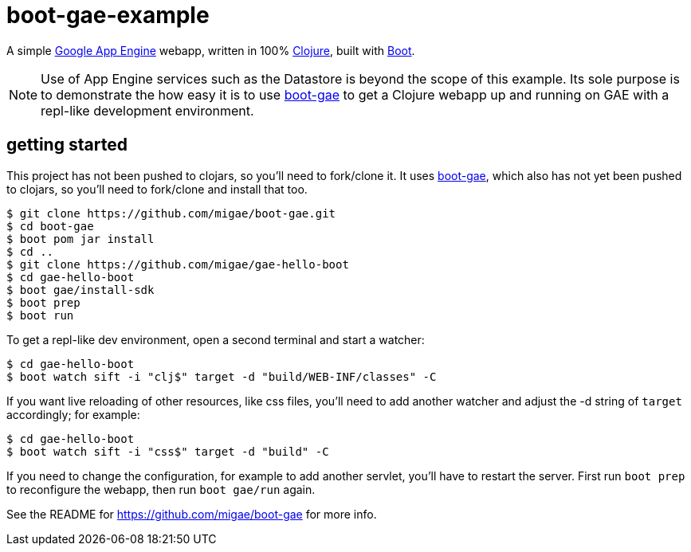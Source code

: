 = boot-gae-example

A simple https://cloud.google.com/appengine/docs/java/[Google App
Engine] webapp, written in 100% https://clojure.org/[Clojure], built
with http://boot-clj.com/[Boot].

[NOTE]
====

Use of App Engine services such as the Datastore is beyond the scope of
this example.  Its sole purpose is to demonstrate the how easy it is
to use https://github.com/migae/boot-gae[boot-gae] to get a Clojure
webapp up and running on GAE with a repl-like development environment.

====

== getting started

This project has not been pushed to clojars, so you'll need to
fork/clone it.  It uses https://github.com/migae/boot-gae[boot-gae],
which also has not yet been pushed to clojars, so you'll need to
fork/clone and install that too.

[source,shell]
----
$ git clone https://github.com/migae/boot-gae.git
$ cd boot-gae
$ boot pom jar install
$ cd ..
$ git clone https://github.com/migae/gae-hello-boot
$ cd gae-hello-boot
$ boot gae/install-sdk
$ boot prep
$ boot run
----

To get a repl-like dev environment, open a second terminal and start a
watcher:

[source,shell]
----
$ cd gae-hello-boot
$ boot watch sift -i "clj$" target -d "build/WEB-INF/classes" -C
----

If you want live reloading of other resources, like css files, you'll
need to add another watcher and adjust the -d string of `target`
accordingly; for example:

[source,shell]
----
$ cd gae-hello-boot
$ boot watch sift -i "css$" target -d "build" -C
----

If you need to change the configuration, for example to add another
servlet, you'll have to restart the server.  First run `boot prep` to
reconfigure the webapp, then run `boot gae/run` again.

See the README for https://github.com/migae/boot-gae for more info.

